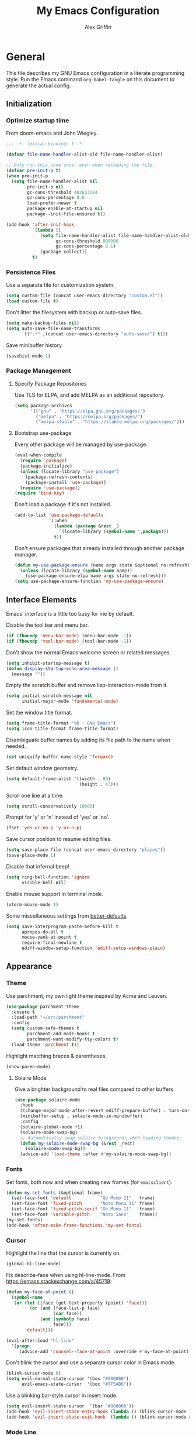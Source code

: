 #+TITLE: My Emacs Configuration
#+AUTHOR: Alex Griffin
#+STARTUP: content
#+PROPERTY: header-args :tangle ~/.emacs.d/emacs.el

* General

This file describes my GNU Emacs configuration in a literate
programming style. Run the Emacs command =org-babel-tangle= on this
document to generate the actual config.

** Initialization

*** Optimize startup time

From doom-emacs and John Wiegley.

#+BEGIN_SRC emacs-lisp
  ;;; -*- lexical-binding: t -*-

  (defvar file-name-handler-alist-old file-name-handler-alist)

  ;; Only run this code once, even when reloading the file.
  (defvar pre-init-p t)
  (when pre-init-p
    (setq file-name-handler-alist nil
          pre-init-p nil
          gc-cons-threshold 402653184
          gc-cons-percentage 0.6
          load-prefer-newer t
          package-enable-at-startup nil
          package--init-file-ensured t))

  (add-hook 'after-init-hook
            `(lambda ()
               (setq file-name-handler-alist file-name-handler-alist-old
                     gc-cons-threshold 800000
                     gc-cons-percentage 0.1)
               (garbage-collect))
            t)
#+END_SRC

*** Persistence Files

Use a separate file for customization system.

#+BEGIN_SRC emacs-lisp
  (setq custom-file (concat user-emacs-directory "custom.el"))
  (load custom-file t)
#+END_SRC

Don't litter the filesystem with backup or auto-save files.

#+BEGIN_SRC emacs-lisp
  (setq make-backup-files nil)
  (setq auto-save-file-name-transforms
        `((".*" ,(concat user-emacs-directory "auto-save/") t)))
#+END_SRC

Save minibuffer history.

#+BEGIN_SRC emacs-lisp
  (savehist-mode 1)
#+END_SRC

*** Package Management

**** Specify Package Repositories

Use TLS for ELPA, and add MELPA as an additional repository.

#+BEGIN_SRC emacs-lisp
  (setq package-archives
        '(("gnu" . "https://elpa.gnu.org/packages/")
          ("melpa" . "https://melpa.org/packages/")
          ("melpa-stable" . "https://stable.melpa.org/packages/")))
#+END_SRC

**** Bootstrap use-package

Every other package will be managed by use-package.

#+BEGIN_SRC emacs-lisp
  (eval-when-compile
    (require 'package)
    (package-initialize)
    (unless (locate-library "use-package")
      (package-refresh-contents)
      (package-install 'use-package))
    (require 'use-package))
  (require 'bind-key)
#+END_SRC

Don't load a package if it's not installed.

#+BEGIN_SRC emacs-lisp
  (add-to-list 'use-package-defaults
               '(:when
                 (lambda (package &rest _)
                   `(locate-library (symbol-name ',package)))
                 t))
#+END_SRC

Don't ensure packages that already installed through another package manager.

#+BEGIN_SRC emacs-lisp
  (defun my-use-package-ensure (name args state &optional no-refresh)
    (unless (locate-library (symbol-name name))
      (use-package-ensure-elpa name args state no-refresh)))
  (setq use-package-ensure-function 'my-use-package-ensure)
#+END_SRC

** Interface Elements

Emacs' interface is a little too busy for me by default.

Disable the tool bar and menu bar.

#+BEGIN_SRC emacs-lisp
  (if (fboundp 'menu-bar-mode) (menu-bar-mode -1))
  (if (fboundp 'tool-bar-mode) (tool-bar-mode -1))
#+END_SRC

Don't show the normal Emacs welcome screen or related messages.

#+BEGIN_SRC emacs-lisp
  (setq inhibit-startup-message t)
  (defun display-startup-echo-area-message ()
    (message ""))
#+END_SRC

Empty the scratch buffer and remove lisp-interaction-mode from it.

#+BEGIN_SRC emacs-lisp
  (setq initial-scratch-message nil
        initial-major-mode 'fundamental-mode)
#+END_SRC

Set the window title format.

#+BEGIN_SRC emacs-lisp
  (setq frame-title-format "%b - GNU Emacs")
  (setq icon-title-format frame-title-format)
#+END_SRC

Disambiguate buffer names by adding its file path to the name when needed.

#+BEGIN_SRC emacs-lisp
  (set uniquify-buffer-name-style 'forward)
#+END_SRC

Set default window geometry.

#+BEGIN_SRC emacs-lisp
  (setq default-frame-alist '((width . 80)
                              (height . 43)))
#+END_SRC

Scroll one line at a time.

#+BEGIN_SRC emacs-lisp
  (setq scroll-conservatively 10000)
#+END_SRC

Prompt for 'y' or 'n' instead of 'yes' or 'no'.

#+BEGIN_SRC emacs-lisp
  (fset 'yes-or-no-p 'y-or-n-p)
#+END_SRC

Save cursor position to resume editing files.

#+BEGIN_SRC emacs-lisp
  (setq save-place-file (concat user-emacs-directory "places"))
  (save-place-mode 1)
#+END_SRC

Disable that infernal beep!

#+BEGIN_SRC emacs-lisp
  (setq ring-bell-function 'ignore
        visible-bell nil)
#+END_SRC

Enable mouse support in terminal mode.

#+BEGIN_SRC emacs-lisp
  (xterm-mouse-mode 1)
#+END_SRC

Some miscellaneous settings from
[[https://github.com/technomancy/better-defaults][better-defaults]].

#+BEGIN_SRC emacs-lisp
  (setq save-interprogram-paste-before-kill t
        apropos-do-all t
        mouse-yank-at-point t
        require-final-newline t
        ediff-window-setup-function 'ediff-setup-windows-plain)
#+END_SRC

** Appearance

*** Theme

Use parchment, my own light theme inspired by Acme and Leuven.

#+BEGIN_SRC emacs-lisp
  (use-package parchment-theme
    :ensure t
    :load-path "~/src/parchment"
    :config
    (setq custom-safe-themes t
          parchment-add-mode-hooks t
          parchment-want-modify-tty-colors t)
    (load-theme 'parchment t))
#+END_SRC

Highlight matching braces & parentheses.

#+BEGIN_SRC emacs-lisp
  (show-paren-mode)
#+END_SRC

**** Solaire Mode

Give a brighter background to real files compared to other buffers.

#+BEGIN_SRC emacs-lisp
  (use-package solaire-mode
    :hook
    ((change-major-mode after-revert ediff-prepare-buffer) . turn-on-solaire-mode)
    (minibuffer-setup . solaire-mode-in-minibuffer)
    :config
    (solaire-global-mode +1)
    (solaire-mode-swap-bg)
    ;; Automatically swap solaire backgrounds when loading themes.
    (defun my-solaire-mode-swap-bg (&rest _rest)
      (solaire-mode-swap-bg))
    (advice-add 'load-theme :after #'my-solaire-mode-swap-bg))
#+END_SRC

*** Fonts

Set fonts, both now and when creating new frames (for ~emacsclient~).

#+BEGIN_SRC emacs-lisp
  (defun my-set-fonts (&optional frame)
    (set-face-font 'default           "Go Mono 11"   frame)
    (set-face-font 'fixed-pitch       "Noto Mono 11" frame)
    (set-face-font 'fixed-pitch-serif "Go Mono 11"   frame)
    (set-face-font 'variable-pitch    "Noto Sans"    frame))
  (my-set-fonts)
  (add-hook 'after-make-frame-functions 'my-set-fonts)
#+END_SRC

*** Cursor

Highlight the line that the cursor is currently on.

#+BEGIN_SRC emacs-lisp
  (global-hl-line-mode)
#+END_SRC

Fix describe-face when using hl-line-mode. From
https://emacs.stackexchange.com/a/45719:

#+BEGIN_SRC emacs-lisp
  (defun my-face-at-point ()
    (symbol-name
     (or (let ((face (get-text-property (point) 'face)))
           (or (and (face-list-p face)
                    (car face))
               (and (symbolp face)
                    face)))
         'default)))

  (eval-after-load "hl-line"
    '(progn
       (advice-add 'counsel--face-at-point :override #'my-face-at-point)))
#+END_SRC

Don't blink the cursor and use a separate cursor color in Emacs mode.

#+BEGIN_SRC emacs-lisp
  (blink-cursor-mode 0)
  (setq evil-normal-state-cursor '(box "#000000")
        evil-emacs-state-cursor  '(box "#7F5AB6"))
#+END_SRC

Use a blinking bar-style cursor in insert mode.

#+BEGIN_SRC emacs-lisp
  (setq evil-insert-state-cursor  '(bar "#000000"))
  (add-hook 'evil-insert-state-entry-hook (lambda () (blink-cursor-mode 1)))
  (add-hook 'evil-insert-state-exit-hook  (lambda () (blink-cursor-mode 0)))
#+END_SRC

*** Mode Line

I abuse some implementation details of =smart-mode-line= to put the
cursor position information on the right like vim.

#+BEGIN_SRC emacs-lisp
  (use-package smart-mode-line
    :ensure t
    :config
    (setq sml/mode-width 'right
          sml/pre-modes-separator "  "
          sml/theme nil)
    (add-to-list 'sml/replacer-regexp-list
                 `(,(concat "^/vcsh:dotfiles:" (getenv "HOME")) ":Dot:~") t)
    ;; Override this function to get better spacing once we rearrange.
    (defun sml/fill-for-buffer-identification () "  ")
    (column-number-mode) ;; Show column number next to the line number.
    (sml/setup)
    ;; Rearrange mode-line to put position and line number on the right.
    (setq-default
     mode-line-format
     '("%e"
       mode-line-mule-info
       mode-line-client
       mode-line-modified
       mode-line-remote
       "  "
       mode-line-frame-identification
       mode-line-buffer-identification
       sml/pos-id-separator
       (vc-mode vc-mode)
       sml/pre-modes-separator
       mode-line-modes
       mode-line-misc-info
       mode-line-front-space
       mode-line-position
       mode-line-end-spaces)))
#+END_SRC

**** Hide Mode Lighters

Most of my =diminish= invocations are within =use-package=
declarations, but some modes are hidden the hard way.

#+BEGIN_SRC emacs-lisp
  (use-package diminish
    :ensure t
    :config
    (eval-after-load "eldoc"
      '(diminish 'eldoc-mode)))
#+END_SRC

* Editing

** Whitespace

#+BEGIN_SRC emacs-lisp
  (use-package whitespace
    :diminish (whitespace-mode global-whitespace-mode)
    :config
    (setq whitespace-line-column 79
          whitespace-style '(face lines-tail trailing))
    (global-whitespace-mode 1))
#+END_SRC

Don't indent with tabs by default.

#+BEGIN_SRC emacs-lisp
  (setq-default indent-tabs-mode nil)
#+END_SRC

Sentences end with a single space.

#+BEGIN_SRC emacs-lisp
  (setq sentence-end-double-space nil)
#+END_SRC

Load style settings from =.editorconfig=

#+BEGIN_SRC emacs-lisp
  (use-package editorconfig
    :ensure t
    :diminish
    :hook (prog-mode . editorconfig-mode)
    :commands editorconfig-mode)
  #+END_SRC

Automatically trim whitespace only from lines edited.

#+BEGIN_SRC emacs-lisp
  (use-package ws-butler
    :ensure t
    :diminish
    :hook (prog-mode . ws-butler-mode)
    :commands ws-butler-mode)
#+END_SRC

** Modal Editing

Evil is an extensible vi layer for Emacs.

#+BEGIN_SRC emacs-lisp
  (use-package evil
    :ensure t
    :diminish undo-tree-mode
    :init
    (setq evil-want-keybinding nil
          evil-want-C-u-scroll t)
    :config
    (defun backward-kill-line (arg)
      (interactive "p")
      (kill-line (- 1 arg)))
    (evil-define-key 'insert 'global
      (kbd "C-u") 'backward-kill-line)

    ;; Add textobj for entire buffer.
    (evil-define-text-object evil-entire-entire-buffer (count &optional beg end type)
      "Select entire buffer"
      (evil-range (point-min) (point-max)))
    (define-key evil-inner-text-objects-map "e" 'evil-entire-entire-buffer)
    (define-key evil-outer-text-objects-map "e" 'evil-entire-entire-buffer)

    (setq evil-mode-line-format nil)
    (evil-mode 1))
#+END_SRC

*** Workman Layout

I need to use Workman bindings in evil-mode because I'm a snowflake.

#+BEGIN_SRC emacs-lisp
  (setq evil-workman (getenv "WORKMAN"))
#+END_SRC

Define the keys to translate.

#+BEGIN_SRC emacs-lisp
  (defvar workman-base-translations
    (list "n" "j"
          "e" "k"
          "y" "h"
          "o" "l"
          "j" "y"
          "k" "n"
          "h" "e"
          "l" "o")
    "The basic evil keys to translate for the Workman keyboard layout.")

  (defvar workman-translations
    (append workman-base-translations
            (mapcar #'upcase workman-base-translations)
            (mapcar (lambda (c) (kbd (concat "C-" c)))
                    workman-base-translations)
            (mapcar (lambda (c) (kbd (concat "M-" c)))
                    workman-base-translations))
    "Evil keys to translate for the Workman keyboard layout.")

  (defvar workman-extended-translations
    (append workman-translations
            (mapcar (lambda (c) (kbd (concat "g" c)))
                    workman-base-translations)
            (mapcar (lambda (c) (kbd (concat "g" (upcase c))))
                    workman-base-translations)
            (mapcar (lambda (c) (kbd (concat "z" c)))
                    workman-base-translations)
            (mapcar (lambda (c) (kbd (concat "z" (upcase c))))
                    workman-base-translations))
    "Extended set of Workman key translations (for evil keymaps).")
#+END_SRC

Fix my movement keys in modes that don't translate quite right.

#+BEGIN_SRC emacs-lisp
  (defmacro evil-add-yneo-bindings (keymap &optional state &rest bindings)
    "Add \"y\", \"n\", \"e\", \"o\" bindings to KEYMAP in STATE.
  Add additional BINDINGS if specified."
    (declare (indent defun))
    `(when evil-workman
       (evil-define-key ,state ,keymap
         "y" (lookup-key evil-motion-state-map "y")
         "n" (lookup-key evil-motion-state-map "n")
         "e" (lookup-key evil-motion-state-map "e")
         "o" (lookup-key evil-motion-state-map "o")
         ":" (lookup-key evil-motion-state-map ":")
         ,@bindings)))
#+END_SRC

Set up the translation in evil-collection's config.

#+NAME: evil-collection-workman
#+BEGIN_SRC emacs-lisp :tangle no
  (defun workman-translate-keys (mode keymaps &optional states &rest _rest)
    (let ((translations (if (or states (eq mode 'evil-mode))
                            workman-extended-translations
                          workman-translations)))
      (when (and evil-workman keymaps)
        (apply #'evil-collection-translate-key
               states
               keymaps
               translations))))

  (workman-translate-keys 'evil-mode
                          '(evil-normal-state-map
                            evil-motion-state-map
                            evil-visual-state-map
                            evil-window-map))

  (add-hook 'evil-collection-setup-hook #'workman-translate-keys)
#+END_SRC

*** Integration

Integrate evil with much of the rest of Emacs.

#+BEGIN_SRC emacs-lisp :noweb yes
  (use-package evil-collection
    :ensure t
    :after evil
    :config
    <<evil-collection-workman>>
    (evil-collection-init))
#+END_SRC

*** Surround

Edit pairs of surroundings together, like parentheses, brackets, quotes, tags.

#+BEGIN_SRC emacs-lisp
  (use-package evil-surround
    :ensure t
    :after evil
    :config
    (global-evil-surround-mode 1))
#+END_SRC

*** Matchit

Extend % to jump between matching tags or code branches.

#+BEGIN_SRC emacs-lisp
  (use-package evil-matchit
    :ensure t
    :after evil
    :config
    (global-evil-matchit-mode 1))
#+END_SRC

*** Commentary

Easily comment stuff out.

#+BEGIN_SRC emacs-lisp
  (use-package evil-commentary
    :ensure t
    :diminish
    :config
    (workman-translate-keys 'evil-commentary-mode
                            'evil-commentary-mode-map
                            'normal)
    (evil-commentary-mode))
#+END_SRC

** Keybinding Popup

Show a popup with completions for partially-entered keybindings.

#+BEGIN_SRC emacs-lisp
  (use-package which-key
    :ensure t
    :diminish
    :config (which-key-mode 1))
#+END_SRC

** Leader Keys

Use general.el to manage keybindings more easily and set up
Spacemacs-like leader keys.

#+BEGIN_SRC emacs-lisp
  (use-package general
    :ensure t
    :config
    (general-override-mode 1)
    (general-auto-unbind-keys)

    (defun find-emacs-config ()
      "Edit my Emacs configuration file in the current window."
      (interactive)
      (find-file-existing "/vcsh:dotfiles:~/.emacs.d/emacs.org"))

    (defun reload-emacs-config ()
      "Reload my Emacs configuration."
      (interactive)
      (require 'org)
      (org-babel-tangle-file "/vcsh:dotfiles:~/.emacs.d/emacs.org")
      (load-file user-init-file))

    (defun text-scale-reset ()
      "Disable text-scale-mode, returning text to normal size."
      (interactive)
      (text-scale-mode 0))


    (general-create-definer tyrant-def
      :states '(normal visual insert motion emacs)
      :keymaps 'override
      :prefix "SPC"
      :non-normal-prefix "C-SPC")

    (general-define-key
      :states '(normal visual)
      "," (general-simulate-key "SPC m"))

    (general-define-key
      :states 'insert
      "C-," (general-simulate-key "C-SPC m"))

    (tyrant-def
     "a"   '(:ignore t :which-key "app")
     "ac"  'calc
     "ad"  'dired
     "ak"  'list-packages
     "aP"  'proced
     "as"  '(:ignore t :which-key "shell")
     "ast" 'ansi-term
     "au"  'undo-tree-visualize

     "b"   '(:ignore t :which-key "buffer")
     "bb"  'ivy-switch-buffer
     "bd"  'evil-delete-buffer
     "bl"  'evil-switch-to-windows-last-buffer
     "bw"  'read-only-mode

     "f"   '(:ignore t :which-key "file")
     "fb"  'bookmark-jump
     "ff"  'find-file
     "fe"  '(:ignore t :which-key "emacs")
     "fed" 'find-emacs-config
     "feR" 'reload-emacs-config

     "h"   '(:ignore t :which-key "help")
     "ha"  'apropos-command
     "hb"  'describe-bindings
     "hc"  'describe-key-briefly
     "hf"  'describe-function
     "hF"  'describe-face
     "hh"  'help
     "hi"  'info
     "hk"  'describe-key
     "hm"  'describe-mode
     "hM"  'man
     "hP"  'describe-package
     "hv"  'describe-variable

     "m"   '(:ignore t :which-key "mode")

     "q"   '(:ignore t :which-key "quit")
     "qq"  'save-buffers-kill-terminal
     "qQ"  'save-buffers-kill-emacs

     "s"   '(:ignore t :which-key "search")

     "t"   '(:ignore t :which-key "toggles")
     "tF"  'auto-fill-mode
     "th"  '(:ignore t :which-key "highlight")
     "thh" 'global-hl-line-mode
     "thl" 'highlight-lines-matching-regexp
     "thr" 'highlight-regexp
     "thu" 'unhighlight-regexp
     "thU" 'hi-lock-mode
     "tl"  'toggle-truncate-lines
     "tn"  'display-line-numbers-mode
     "tw"  'whitespace-mode

     "T"   '(:ignore t :which-key "UI toggles/themes")
     "Tf"  'fringe-foo
     "TF"  'toggle-frame-fullscreen
     "TM"  'toggle-frame-maximized
     "Tm"  'menu-bar-mode
     "Ts"  'load-theme
     "Tt"  'tool-bar-mode

     "w"   '(evil-window-map :which-key "window")

     "z"   '(:ignore t :which-key "zoom")
     "zz"  'text-scale-adjust
     "zi"  'text-scale-increase
     "zo"  'text-scale-decrease
     "z0"  'text-scale-reset))
#+END_SRC

Restart Emacs.

#+BEGIN_SRC emacs-lisp
  (use-package restart-emacs
    :ensure t
    :commands restart-emacs
    :general (tyrant-def "qR" 'reload-and-restart-emacs)
    :config
    (defun reload-and-restart-emacs ()
      "Reload Emacs configuration and restart Emacs."
      (interactive)
      (require 'org)
      (org-babel-tangle-file "/vcsh:dotfiles:~/.emacs.d/emacs.org")
      ;; (setq restart-emacs-restore-frames t)
      (restart-emacs)))
#+END_SRC

** Multiple Cursors

Edit text with multiple cursors.

#+BEGIN_SRC emacs-lisp
  (use-package evil-mc
    :diminish
    :general
    (general-define-key
     :states '(normal visual)
     "gsm" 'evil-mc-make-all-cursors
     "gsu" 'evil-mc-undo-last-added-cursor
     "gsq" 'evil-mc-undo-all-cursors
     "gss" 'evil-mc-pause-cursors
     "gsr" 'evil-mc-resume-cursors
     "gsf" 'evil-mc-make-and-goto-first-cursor
     "gsl" 'evil-mc-make-and-goto-last-cursor
     "gsh" 'evil-mc-make-cursor-here
     "M-p" 'evil-mc-make-and-goto-prev-cursor
     "gsP" 'evil-mc-skip-and-goto-prev-cursor
     "C-t" 'evil-mc-skip-and-goto-next-match
     "C-p" 'evil-mc-make-and-goto-prev-match
     "gsp" 'evil-mc-skip-and-goto-prev-match
     "C-x" 'evil-mc-skip-and-goto-next-match
     ;; workman vim bindings
     "gsn" 'evil-mc-make-cursor-move-next-line
     "gse" 'evil-mc-make-cursor-move-prev-line
     "M-k" 'evil-mc-make-and-goto-next-cursor
     "gsK" 'evil-mc-skip-and-goto-next-cursor
     "C-k" 'evil-mc-make-and-goto-next-match
     "gsk" 'evil-mc-skip-and-goto-next-match
     "C-n" 'evil-mc-make-cursor-move-next-line
     "C-e" 'evil-mc-make-cursor-move-prev-line)
    (general-define-key
     :states 'visual
     "gsi" 'evil-mc-make-cursor-in-visual-selection-beg
     "gsa" 'evil-mc-make-cursor-in-visual-selection-end)
    (general-define-key
     :states 'normal
     "<escape>" 'evil-mc-undo-all-cursors)
    (general-define-key
     "C-<down-mouse-1>" nil
     "C-<mouse-1>" 'evil-mc-toggle-cursor-on-click)
    :config
    (global-evil-mc-mode 1))
#+END_SRC

** Completion

*** Auto-Completion

#+BEGIN_SRC emacs-lisp
  (use-package company
    :ensure t
    :diminish
    :hook (after-init . global-company-mode)
    :config
    ;; tab key indents and completes
    (setq tab-always-indent 'complete)
    (defun company-backward-kill-line (arg)
      (interactive "p")
      (company-abort)
      (kill-line (- 1 arg)))
    (defun company-delete-backward-word ()
      (interactive)
      (company-abort)
      (evil-delete-backward-word))
    ;; For some reason binding C-u doesn't work in the :general keyword.
    (general-define-key
     :keymaps 'company-active-map
     "C-u" 'company-backward-kill-line
     "C-w" 'company-delete-backward-word))
#+END_SRC

*** Incremental Completion

Use ivy for generic input completion.

#+BEGIN_SRC emacs-lisp
  (use-package ivy
    :ensure t
    :diminish
    :hook (after-init . ivy-mode)
    :general
    (general-define-key
     :keymaps 'ivy-minibuffer-map
     "C-u"     'backward-kill-line
     "C-w"     'evil-delete-backward-word
     "C-b"     'ivy-scroll-down-command
     "C-f"     'ivy-scroll-up-command
     "<prior>" 'ivy-previous-history-element
     "<next>"  'ivy-next-history-element
     "<S-return>" 'ivy-immediate-done)
    :config
    (setq ivy-use-virtual-buffers t
          ivy-count-format "(%d/%d) "
          ivy-magic-tilde nil
          ivy-initial-inputs-alist nil
          ivy-re-builders-alist '((t . ivy--regex-ignore-order))))

  (use-package counsel
    :diminish
    :after ivy
    :general
    (tyrant-def
      "so" 'swiper
      "sr" 'counsel-rg
      "ss" 'counsel-ag)
    :config (counsel-mode))
#+END_SRC

*** Snippets

#+BEGIN_SRC emacs-lisp
  (use-package yasnippet
    :ensure t
    :diminish yas-minor-mode
    :hook ((prog-mode org-mode) . yas-minor-mode)
    :general
    (tyrant-def
      "i"   '(:ignore t :which-key "insert")
      "is"  'yas-insert-snippet
      "iS"  '(:ignore t :which-key "snippet")
      "iSv" 'yas-visit-snippet-file
      "iSn" 'yas-new-snippet)
    :config
    (add-to-list 'yas-snippet-dirs
                 "~/.guix-profile/share/emacs/yasnippet-snippets" t)
    (yas/initialize))

  (use-package yasnippet-snippets
    :after yasnippet)
#+END_SRC

** Smartparens

Insert and delete parentheses and other pairs more intelligently.

#+BEGIN_SRC emacs-lisp
  (use-package smartparens
    :ensure t
    :diminish
    :config
    (require 'smartparens-config)
    (dolist (mode '(awk c c++ css go java js mhtml nix perl rust sh))
      (sp-local-pair (intern (concat (symbol-name mode) "-mode")) "{" nil
                     :post-handlers '(:add ("||\n[i]" "RET"))))
    (smartparens-global-mode))
#+END_SRC

** Spell Check

Activate spell checker automatically in text mode, or manually with
keybindings.

#+BEGIN_SRC emacs-lisp
  (use-package flyspell
    :diminish
    :hook ((org-mode markdown-mode) . flyspell-mode)
    :general
    (tyrant-def
      "ts"  'flyspell-mode
      "tS"  'flyspell-prog-mode))
#+END_SRC

** Proportional Fonts

Use a mix of proportional fonts and fixed-width fonts where
appropriate. This applies to any mode based on text-mode, including
org and markdown.

#+BEGIN_SRC emacs-lisp
  (use-package mixed-pitch
    :diminish
    :general
    (tyrant-def "tm" 'mixed-pitch-mode)
    :commands mixed-pitch-mode
    :hook (org-mode . mixed-pitch-mode))
#+END_SRC

** Colors

Rainbow mode sets the background of color names to display their color.

#+BEGIN_SRC emacs-lisp
  (use-package rainbow-mode
    :diminish
    :general
    (tyrant-def
      "tC"  '(:ignore t :which-key "colors")
      "tCc" 'rainbow-mode))
#+END_SRC

* Window Management

Focus follows mouse.

#+BEGIN_SRC emacs-lisp
  (setq mouse-autoselect-window t)
#+END_SRC

Add a few window-related evil bindings.

#+BEGIN_SRC emacs-lisp
  (general-define-key
   :keymaps 'evil-window-map
   "d" 'evil-window-delete
   "F" 'make-frame)
#+END_SRC

** Winner Mode

Undo and redo window operations

#+BEGIN_SRC emacs-lisp
  (use-package winner
    :general
    (general-define-key
     :keymaps 'evil-window-map
     "u"   'winner-undo
     "C-r" 'winner-redo)
    :config
    (winner-mode 1))
#+END_SRC

** Workspaces

Multiple workspaces/tabs.

#+BEGIN_SRC emacs-lisp
  (use-package eyebrowse
    :general
    (general-define-key
      "M-1" 'eyebrowse-switch-to-window-config-1
      "M-2" 'eyebrowse-switch-to-window-config-2
      "M-3" 'eyebrowse-switch-to-window-config-3
      "M-4" 'eyebrowse-switch-to-window-config-4
      "M-5" 'eyebrowse-switch-to-window-config-5
      "M-6" 'eyebrowse-switch-to-window-config-6
      "M-7" 'eyebrowse-switch-to-window-config-7
      "M-8" 'eyebrowse-switch-to-window-config-8
      "M-9" 'eyebrowse-switch-to-window-config-9
      "M-0" 'eyebrowse-switch-to-window-config-0)
    (general-define-key
      :keymaps 'evil-motion-state-map
      "gt" 'eyebrowse-next-window-config
      "gT" 'eyebrowse-prev-window-config)
    (general-define-key
      :keymaps 'evil-window-map
      "x" 'eyebrowse-close-window-config
      "'" 'eyebrowse-last-window-config
      "1" 'eyebrowse-switch-to-window-config-1
      "2" 'eyebrowse-switch-to-window-config-2
      "3" 'eyebrowse-switch-to-window-config-3
      "4" 'eyebrowse-switch-to-window-config-4
      "5" 'eyebrowse-switch-to-window-config-5
      "6" 'eyebrowse-switch-to-window-config-6
      "7" 'eyebrowse-switch-to-window-config-7
      "8" 'eyebrowse-switch-to-window-config-8
      "9" 'eyebrowse-switch-to-window-config-9
      "0" 'eyebrowse-switch-to-window-config-0)
    :config
    (setq eyebrowse-mode-line-separator " "
          eyebrowse-mode-line-right-delimiter "] "
          eyebrowse-new-workspace t
          eyebrowse-wrap-around t)
    (eyebrowse-mode t))
#+END_SRC

* Org Mode

#+BEGIN_SRC emacs-lisp
  (use-package org
    :hook (org-mode . org-indent-mode)
    :general
    (tyrant-def
      "o"   '(:ignore t :which-key "org")
      "oa"  'org-agenda-default
      "oc"  'org-capture
      "ol"  'org-store-link
      "oo"  'org-agenda
      "oO"  'org-clock-out
      "oq"  'org-clock-cancel
      "fp"  'find-plan-file)
    (tyrant-def org-mode-map
      "m,"  'org-ctrl-c-ctrl-c
      "m'"  'org-edit-special
      "m:"  'org-set-tags-command
      "m."  'org-time-stamp
      "ma"  'org-attach
      "mA"  'org-archive-subtree
      "mB"  '(:keymap org-babel-map :which-key "babel")
      "mC"  'org-clone-subtree-with-time-shift
      "md"  'org-deadline
      "me"  'org-export-dispatch
      "mI"  'org-clock-in
      "ml"  'org-insert-link
      "mn"  'org-toggle-narrow-to-subtree
      "mO"  'org-clock-out
      "mp"  'org-set-property
      "mq"  'org-clock-cancel
      "mR"  'org-refile
      "ms"  'org-schedule
      "mt"  'org-todo
      "mT"  '(:ignore t :which-key "toggles")
      "mTi" 'org-toggle-inline-images
      "mTl" 'org-toggle-link-display
      "mTo" 'org-toggle-ordered-property)
    (tyrant-def
      :definer 'minor-mode
      :keymaps 'org-src-mode
      "m," 'org-edit-src-exit
      "mc" 'org-edit-src-exit
      "mk" 'org-edit-src-abort
      "ma" 'org-edit-src-abort)
    :config
    (defun org-agenda-default ()
      (interactive)
      (org-agenda nil "n"))
    (defun my/get-org-files ()
      (directory-files org-directory t "\.org$"))
    (defun find-plan-file ()
      (interactive)
      (find-file-existing "~/org/plan.org"))
    (add-to-list 'org-modules 'org-attach)
    (add-to-list 'org-modules 'org-depend)
    (add-to-list 'org-modules 'org-habit)
    (setq holiday-bahai-holidays nil
          holiday-hebrew-holidays nil
          holiday-islamic-holidays nil
          holiday-oriental-holidays nil
          holiday-other-holidays '((holiday-fixed 5 5 "Cinco de Mayo")))
    (setq org-agenda-files '("~/org/plan.org" "~/org/training.org")
          org-agenda-span 'day
          org-agenda-todo-ignore-scheduled t
          org-capture-templates
          '(("t" "Task" entry (file+headline "~/org/plan.org" "Tasks")
             "* TODO %?\n %i\n  %a\n")
            ("a" "Appointment" entry (file+headline "~/org/plan.org" "Calendar")
             "* %?\n %i\n  %a\n")
            ("f" "FOCUS Task" entry (file+headline "~/org/plan.org" "FOCUS")
             "* TODO %?\n %i\n  %a\n"))
          org-default-notes-file "~/org/inbox.org"
          org-image-actual-width nil
          org-link-abbrev-alist '(("attach" . org-attach-expand-link))
          org-outline-path-complete-in-steps nil
          org-refile-allow-creating-parent-nodes 'confirm
          org-refile-targets '((my/get-org-files :maxlevel . 3))
          org-refile-use-outline-path 'file
          org-return-follows-link t
          org-startup-folded 'showall
          org-startup-with-inline-images t
          org-todo-keywords '((sequence "TODO(t)" "WAITING(w)" "DONE(d!)"))))

  (use-package org-indent
    :diminish
    :commands org-indent-mode)

  (use-package org-bullets
    :commands org-bullets-mode
    :hook (org-mode . org-bullets-mode))

  (use-package evil-org
    :ensure t
    :diminish
    :after (evil evil-collection org)
    :hook (org-mode . evil-org-mode)
    :config
    (evil-org-set-key-theme)
    (evil-define-key 'normal outline-mode-map
      (kbd "TAB") 'org-cycle
      "["  nil
      "]"  nil
      "]]" 'outline-next-visible-heading
      "[[" 'outline-previous-visible-heading
      "^"  'evil-first-non-blank)
    (evil-define-key '(normal visual) evil-org-mode-map
      (kbd "RET")       'evil-org-return
      (kbd "<backtab>") 'org-shifttab)
    (workman-translate-keys 'org-mode
                            'evil-org-mode-map
                            '(normal motion visual))
    (require 'evil-org-agenda)
    (evil-org-agenda-set-keys)
    (workman-translate-keys 'org-mode 'org-agenda-mode-map))
#+END_SRC

** Reminders

Set up desktop notifications for org agenda items.

#+BEGIN_SRC emacs-lisp
  (use-package appt
    :defer 5
    :config
    (defun alert-appt-display (minutes-until _time msg)
      (require 'notifications)
      (notifications-notify
       :app-icon (concat user-emacs-directory "Org-mode-unicorn.svg")
       :title (concat minutes-until " Minute Reminder")
       :body msg))

    (setq appt-time-msg-list nil)  ;; clear existing appt list
    (setq appt-display-format 'window
          appt-display-interval 30
          appt-display-mode-line nil
          appt-disp-window-function #'alert-appt-display
          appt-message-warning-time 60)
    (appt-activate 1)
    (org-agenda-to-appt)
    (run-at-time "24:01" 3600 'org-agenda-to-appt)
    (add-hook 'org-agenda-finalize-hook 'org-agenda-to-appt))
#+END_SRC

https://joonro.github.io/blog/posts/toast-notifications-org-mode-windows.html

* Tools

** Inferior Interpreters

Comint mode runs interpreters in a buffer, adding common functionality
for line editing, history, keybindings, etc.

#+BEGIN_SRC emacs-lisp
  (use-package comint
    :general
    (tyrant-def comint-mode-map
      "m," 'comint-get-next-from-history
      "m." 'comint-insert-previous-argument
      "ml" 'comint-dynamic-list-input-ring)
    (general-define-key
     :keymaps 'comint-mode-map
     :states 'insert
     "SPC"       'comint-magic-space
     "C-a"       'move-beginning-of-line
     "C-e"       'move-end-of-line
     "C-k"       'kill-line
     "<prior>"   'comint-previous-matching-input-from-input
     "<next>"    'comint-next-matching-input-from-input
     "S-<prior>" 'scroll-down-command
     "S-<next>"  'scroll-up-command)
    :config
    (setq comint-completion-addsuffix '("/" . " ")))
#+END_SRC

*** Shell

Set up inferior shell, for running a shell in an Emacs buffer.

#+BEGIN_SRC emacs-lisp :noweb yes
  (use-package shell
    :general
    (tyrant-def
      "asi" 'shell)
    (general-define-key
     :keymaps 'shell-mode-map
     :states 'insert
     "TAB" 'company-complete
     "C-w" 'backward-delete-word)
    :config

    ;; Use Emacs as editor.
    (when (not (daemonp))
      (add-hook 'shell-mode-hook 'with-editor-export-editor))

    ;; Recognize the password prompt from my doas alias.
    (setq comint-password-prompt-regexp
          (concat comint-password-prompt-regexp
                  "\\|^doas (.*@.*) password: \\'"))

    ;;; Make C-w behave like bash:

    ;; https://www.emacswiki.org/emacs/BackwardDeleteWord
    (defun delete-word (arg)
      "Delete characters forward until encountering the end of a word.
  With argument, do this that many times."
      (interactive "p")
      (if (use-region-p)
          (delete-region (region-beginning) (region-end))
        (delete-region (point) (progn (forward-word arg) (point)))))

    (defun backward-delete-word (arg)
      "Delete characters backward until encountering the end of a word.
  With argument, do this that many times."
      (interactive "p")
      (delete-word (- arg)))

    ;; Redefine a few word characters.
    (add-hook 'shell-mode-hook
              (lambda ()
                (dolist (c '(?_ ?- ?.))
                  (modify-syntax-entry c "w"))
                (modify-syntax-entry ?/ "-")))

    ;;; Kill buffer when the shell exits.
    ;; https://emacs.stackexchange.com/a/48307

    (defun add-process-sentinel (sentinel &optional process)
      "Add SENTINEL to PROCESS.
  PROCESS defaults to the process of the current buffer.
  Use this function with care.
  If there is already a process sentinel SENTINEL is used as after-advice.
  That can fail if the process sentinel is reset by some other function."
      (unless process
        (setq process (get-buffer-process (current-buffer))))
      (let ((old (process-sentinel process)))
        (cond
         ((symbolp old)
          (advice-add old :after sentinel))
         ((null old)
          (set-process-sentinel process sentinel))
         (t (warn "Cannot set sentinel %S for process %S." sentinel process)))))

    (defun kill-shell-buffer-on-exit ()
      "Custom `shell-mode' behaviours."
      ;; Kill the buffer when the shell process exits.
      (add-process-sentinel
       (lambda (process signal)
         (and (memq (process-status process) '(exit signal))
              (buffer-live-p (process-buffer process))
              (evil-delete-buffer (process-buffer process))))))

    (add-hook 'shell-mode-hook 'kill-shell-buffer-on-exit)

    <<apt-progress-bars>>)
#+END_SRC

**** Bash Completion

Bash completion is disabled for now. It requires configuration on the
shell side too, and I'm not 100% sure I like it anyway.

#+BEGIN_SRC emacs-lisp
  (use-package bash-completion
    :ensure t
    :commands (bash-completion-dynamic-complete
               bash-completion-dynamic-complete-nocomint)
    :init (add-hook 'shell-dynamic-complete-functions
                    'bash-completion-dynamic-complete))
#+END_SRC

**** Apt Progress Bars

Show =apt= progress bars in the minibuffer.

#+NAME: apt-progress-bars
#+BEGIN_SRC emacs-lisp :tangle no
  (advice-add 'ansi-color-apply-on-region :before 'ora-ansi-color-apply-on-region)

  (defun ora-ansi-color-apply-on-region (begin end)
    "Fix progress bars for e.g. apt(8).
  Display progress in the mode line instead."
    (let ((end-marker (copy-marker end))
          mb)
      (save-excursion
        (goto-char (copy-marker begin))
        (while (re-search-forward "\0337" end-marker t)
          (setq mb (match-beginning 0))
          (when (re-search-forward "\0338" end-marker t)
            (let ((progress (buffer-substring-no-properties
                             (+ mb 2) (- (point) 2))))
              (delete-region mb (point))
              (ora-apt-progress-message progress)))))))

  (defun ora-apt-progress-message (progress)
    (message
     (replace-regexp-in-string
      "%" "%%"
      (ansi-color-apply progress))))
#+END_SRC

https://oremacs.com/2019/03/24/shell-apt/

** Emacs Shell

A shell written entirely in elisp.

#+BEGIN_SRC emacs-lisp
  (use-package eshell
    :commands eshell
    :general
    (tyrant-def
      "ase" 'eshell)
    :config
    ;; Open in new window
    (add-to-list 'display-buffer-alist
                 '("\\`\\*e?shell" display-buffer-pop-up-window))
    (setq eshell-banner-message ""
          eshell-destroy-buffer-when-process-dies t)
    (setq eshell-prompt-function
          (lambda ()
            (concat
             (when (not (= 0 eshell-last-command-status))
               (concat (number-to-string eshell-last-command-status) "|"))
             (abbreviate-file-name (eshell/pwd))
             (if (= (user-uid) 0) "# " "$ ")))))
#+END_SRC

** Ledger

#+BEGIN_SRC emacs-lisp
  (use-package ledger-mode
    :ensure t
    :mode "\\.ledger\\'"
    :general
    (tyrant-def ledger-mode-map
      "mb"  'ledger-post-edit-amount
      "mc"  'ledger-toggle-current
      "md"  'ledger-delete-current-transaction
      "mf"  'ledger-occur
      "mi"  'ledger-add-transaction
      "ml"  'ledger-display-ledger-stats
      "mp"  'ledger-display-balance-at-point
      "mr"  'ledger-reconcile
      "mR"  'ledger-report
      "ms"  'ledger-sort-region
      "mt"  'ledger-insert-effective-date)
    (tyrant-def ledger-reconcile-mode-map
      "m," 'ledger-reconcile-toggle
      "ma" 'ledger-reconcile-quit
      "mk" 'ledger-reconcile-quit
      "mt" 'ledger-reconcile-change-target
      "m RET" 'ledger-reconcile-finish)
    (general-define-key
     :states  '(normal visual)
     :keymaps 'ledger-mode-map
     "gj"  'ledger-navigate-next-xact-or-directive
     "gk"  'ledger-navigate-prev-xact-or-directive
     "M-j" 'ledger-navigate-next-xact-or-directive
     "M-k" 'ledger-navigate-prev-xact-or-directive
     "[["  'ledger-navigate-prev-xact-or-directive
     "]]"  'ledger-navigate-next-xact-or-directive
     "("   'ledger-navigate-beginning-of-xact
     ")"   'ledger-navigate-end-of-xact
     "="   (general-key-dispatch 'evil-indent
             "=" 'ledger-post-align-dwim))
    (general-define-key
     :states  'visual
     :keymaps 'ledger-mode-map
     "="   'evil-indent)
    (general-define-key
     :states  'normal
     :keymaps 'ledger-reconcile-mode-map
     "a"   'ledger-reconcile-add
     "c"   'ledger-reconcile-toggle
     "d"   'ledger-reconcile-delete
     "t"   'ledger-reconcile-change-target
     "gr"  'ledger-reconcile-refresh
     "q"   'ledger-reconcile-quit
     "ZQ"  'ledger-reconcile-quit
     "ZZ"  'ledger-reconcile-finish)
    (general-define-key
     :states  'normal
     :keymaps 'ledger-report-mode-map
     "q"   'ledger-report-quit)
    (workman-translate-keys 'ledger-mode
                            'ledger-mode-map
                            'normal)
    :config
    (setq ledger-init-file-name ".ledgerrc"
          ledger-post-amount-alignment-column 52
          ledger-reconcile-buffer-line-format "%(date)s  %-30(payee)s %-25(account)s %10(amount)s\n"
          ledger-reconcile-buffer-account-max-chars 25
          ledger-reconcile-buffer-payee-max-chars 30)
    (dolist (report '("summary" "balancesheet" "incomestatement" "budget"
                      "reconciled" "reimbursements" "monthly"))
      (add-to-list 'ledger-reports
                   (list report
                         (concat "./run-report.sh "
                                 report
                                 " --force-color -f %(ledger-file)"))))

    ;; Only reconcile with real transactions
    (defun ledger-use-real-transactions (&rest ignore)
      (write-region "--real\n" nil ledger-init-file-name))
    (defun ledger-use-all-transactions (&rest ignore)
      (when (file-exists-p ledger-init-file-name)
        (delete-file ledger-init-file-name)))
    (advice-add 'ledger-reconcile :before #'ledger-use-real-transactions)
    (advice-add 'ledger-reconcile-quit :after #'ledger-use-all-transactions)
    (advice-add 'ledger-reconcile-finish :after #'ledger-use-all-transactions))
#+END_SRC

** File Management

#+BEGIN_SRC emacs-lisp
  (setq dired-dwim-target t)
  (setq dired-guess-shell-alist-user
        '(("\\.info\\.json$" "ytdl")
          ("\\.pdf$" "zathura")
          ("\\.(avi|mkv|mp4|webm)$" "mpv -fs")
          ("\\.(flac|m4a|mp3|ogg|opus)$" "mpv")
          ("\\.jpg$" "feh --cycle-once -dFZD-10 *")))
  (setq image-dired-external-viewermage nil)
  (add-to-list 'directory-abbrev-alist
    '("^/egnyte" . "/davs:focusengineering.egnyte.com:/webdav/Shared"))
#+END_SRC

** Documentation

*** Emacs

Configure the built-in Info documentation reader.

#+BEGIN_SRC emacs-lisp
  (use-package info
    :config
    (evil-add-yneo-bindings Info-mode-map 'normal
      "k" 'evil-search-next
      "?" 'evil-search-backward))
#+END_SRC

Enhance the built-in Emacs help with much more contextual information

#+BEGIN_SRC emacs-lisp
  (use-package helpful
    :ensure t
    :general
    (tyrant-def
      "hf" 'helpful-callable
      "hv" 'helpful-variable
      "hk" 'helpful-key))
#+END_SRC

*** Dash

Use Dash API documentation sets for offline docs.

#+BEGIN_SRC emacs-lisp
  (use-package counsel-dash
    :ensure t
    :commands (counsel-dash counsel-dash-install-docset)
    :general
    (tyrant-def
      "hd" 'counsel-dash)
    :init
    (require 'helm-dash)
    :config
    (setq counsel-dash-common-docsets
          (mapcar #'file-name-base
                  (directory-files counsel-dash-docsets-path
                                   nil
                                   "\\.docset$"))))
#+END_SRC

** REST Client

restclient.el is an interactive tool for exploring HTTP REST endpoints.

#+BEGIN_SRC emacs-lisp
  (use-package restclient
    :defer t
    :general
    (tyrant-def restclient-mode-map
      "m," 'restclient-http-send-current
      "mC" 'restclient-copy-curl-command
      "mN" 'restclient-narrow-to-current
      "mw" 'widen)
    (general-define-key
     :keymaps 'restclient-mode-map
     :states '(normal visual)
     "[[" 'restclient-jump-prev
     "]]" 'restclient-jump-next))
#+END_SRC

Provide completion of HTTP methods and headers.

#+BEGIN_SRC emacs-lisp
  (use-package company-restclient
    :after restclient
    :config
    (add-to-list 'company-backends 'company-restclient))
#+END_SRC

** Feed Aggregator

#+BEGIN_SRC emacs-lisp
  (use-package elfeed-org
    :ensure t
    :commands elfeed-org)

  (use-package elfeed
    :ensure t
    :general (tyrant-def "af" 'elfeed)
    :config
    (elfeed-org)
    (setq elfeed-db-directory "~/.local/share/elfeed"
          elfeed-enclosure-default-dir "~/tmp/"
          elfeed-search-filter "@1-month-ago +unread "
          rmh-elfeed-org-files (list (concat org-directory "/links.org")))
    (add-hook 'elfeed-new-entry-hook
              (elfeed-make-tagger :feed-title "LWN\\.net"
                                  :entry-title '("Kernel prepatch"
                                                 "Security-updates"
                                                 "Weekly Edition")
                                  :remove 'unread))
    (add-hook 'elfeed-new-entry-hook
              (elfeed-make-tagger :feed-title "Slate Star Codex"
                                  :entry-title '("Link" "OT" "Thread"
                                                 "Highlights")
                                  :remove 'unread))
    (add-hook 'elfeed-new-entry-hook
              (elfeed-make-tagger :feed-title "Barbell Logic Channel"
                                  :entry-title "^#[0-9]"
                                  :remove 'unread)))
#+END_SRC

** Epub Reader

#+BEGIN_SRC emacs-lisp
  (use-package nov
    :mode ("\\.epub\\'" . nov-mode))
#+END_SRC

** Password Manager

#+BEGIN_SRC emacs-lisp
  (use-package pass
    :ensure t
    :general (tyrant-def "ap" 'pass))
#+END_SRC

** Email Client

=mu4e= is an email client for Emacs based on the =mu= (maildir-utils)
search engine.

#+BEGIN_SRC emacs-lisp
  (use-package mu4e
    :commands (mu4e mu4e~headers-jump-to-maildir)
    :general
    (defun mu4e-inbox ()
      (interactive)
      (mu4e~headers-jump-to-maildir "/Inbox"))
    (tyrant-def "am" 'mu4e-inbox)
    :config
    (setq mu4e-maildir       "~/mail"
          mu4e-sent-folder   "/Sent Items"
          mu4e-drafts-folder "/Drafts"
          mu4e-trash-folder  "/Trash"
          mu4e-get-mail-command "mbsync -c ~/.config/isync/mbsyncrc -a"))
#+END_SRC

Support links to mu4e messages from Org.

#+BEGIN_SRC emacs-lisp
  (use-package org-mu4e
    :after mu4e
    :config
    (setq org-mu4e-link-query-in-headers-mode t))
#+END_SRC

Show email threads in a unified conversation view.

#+BEGIN_SRC emacs-lisp
  (use-package mu4e-conversation
    :after mu4e
    :init
    (defalias 'copy-seq 'cl-copy-seq)
    :config
    (global-mu4e-conversation-mode))
#+END_SRC

** Slack

#+BEGIN_SRC emacs-lisp
  (use-package slack
    :general
    (tyrant-def
      "aSs" 'slack-start
      "aSc" 'slack-channel-select
      "aSg" 'slack-group-select)
    :config
    (setq slack-buffer-emojify t
          slack-prefer-current-team t)
    (require 'password-store)
    (slack-register-team
     :name "intellectuallp"
     :default t
     :token (password-store-get "personal/slack.com/intellectuallp_token"))
    (slack-start))
#+END_SRC

** Media Player

EMMS is the Emacs Multimedia System. It plays multimedia files from
Emacs using a variety of external players.

#+BEGIN_SRC emacs-lisp
  (use-package emms
    :general
    (tyrant-def
      "aM"  '(:ignore t :which-key "music")
      "aMm" 'emms
      "aMM" 'emms
      "aMP" 'emms-pause
      "aM>" 'emms-next
      "aM<" 'emms-previous
      "aMs" 'emms-stop
      "aMa" 'emms-browse-by-artist
      "aMA" 'emms-browse-by-album
      "aMb" 'emms-browse-by-genre
      "aMg" 'emms-browse-by-genre
      "aMy" 'emms-browse-by-year
      "aMc" 'emms-browse-by-composer
      "aMp" 'emms-browse-by-performer)
    (tyrant-def emms-playlist-mode-map
      "ma" 'emms-browse-by-artist
      "mA" 'emms-browse-by-album
      "mb" 'emms-browse-by-genre
      "md" 'emms-add-directory-tree
      "mf" 'emms-add-file
      "mg" 'emms-browse-by-genre
      "my" 'emms-browse-by-year
      "mc" 'emms-browse-by-composer
      "mp" 'emms-browse-by-performer)
    :config
    (require 'emms)
    (require 'emms-info-libtag)
    (emms-all)
    (emms-history-load)
    (setq emms-info-functions '(emms-info-libtag)
          emms-mode-line-format "[%s]"
          emms-mode-line-mode-line-function 'emms-mode-line-playlist-current
          emms-player-list '(emms-player-mpv)
          emms-playing-time-style 'downtime
          emms-source-file-default-directory "~/music/"))
#+END_SRC

Display the EMMS mode-line as a ticker to save space.

#+BEGIN_SRC emacs-lisp
  (use-package emms-mode-line-cycle
    :config
    (emms-mode-line-cycle 1)
    (setq emms-mode-line-cycle-max-width 24))
#+END_SRC

* Projects

The =projectile= package provides useful project-centric commands.

#+BEGIN_SRC emacs-lisp
  (use-package projectile
    :ensure t
    :diminish
    :defer t
    :config
    (setq counsel-projectile-switch-project-action 'dired))
#+END_SRC

The =counsel-projectile= package enhances =projectile= with =ivy= completion.

#+BEGIN_SRC emacs-lisp
  (use-package counsel-projectile
    :ensure t
    :defer t
    :general
    (tyrant-def
      "p"  '(:keymap projectile-command-map
             :package counsel-projectile
             :which-key "projects"))
    :config
    (counsel-projectile-mode))
#+END_SRC

* Version Control

Magit is the best porcelain for git.

#+BEGIN_SRC emacs-lisp
  (use-package magit
    :ensure t
    :diminish auto-revert-mode
    :general
    (tyrant-def
      "g"  '(:ignore t :which-key "git")
      "gc" 'magit-clone
      "gf" 'magit-file-dispatch
      "gm" 'magit-dispatch
      "gs" 'magit-status))

  (use-package evil-magit
    :ensure t
    :after (evil evil-collection magit)
    :config
    (when evil-workman
      (evil-define-key '(normal visual) magit-mode-map
        "\C-n" 'magit-section-forward
        "gn"   'magit-section-forward-sibling
        "\C-e" 'magit-section-backward
        "ge"   'magit-section-backward-sibling
        "n"    'evil-next-visual-line
        "e"    'evil-previous-visual-line
        "j"    nil
        "jj"   'evil-yank-line
        "jr"   'magit-show-refs
        "js"   'magit-copy-section-value
        "jb"   'magit-copy-buffer-revision
        "y"    nil
        "/"    'evil-search-forward
        "k"    'evil-search-next
        "K"    'evil-search-previous)
      (evil-define-key 'visual magit-mode-map
        "j"    'evil-yank
        "y"    nil)
      (evil-define-key '(normal visual) magit-diff-mode-map
        "gn"   'magit-section-forward)
      (evil-define-key '(normal visual) 'magit-blob-mode-map
        "gn"   'magit-blob-next
        "ge"   'magit-blob-previous)
      (evil-define-key '(normal visual) 'git-commit-mode-map
        "gn"   'git-commit-next-message
        "ge"   'git-commit-prev-message)
      (evil-define-key 'normal 'magit-blame-read-only-mode-map
        "n"    'evil-next-visual-line
        "\C-n" 'magit-blame-next-chunk
        "gn"   'magit-blame-next-chunk
        "gN"   'magit-blame-next-chunk-same-commit
        "e"    'evil-previous-visual-line
        "\C-e" 'magit-blame-previous-chunk
        "ge"   'magit-blame-previous-chunk
        "gE"   'magit-blame-previous-chunk-same-commit)
      (evil-define-key 'normal git-rebase-mode-map
        "n"    'evil-next-visual-line
        "e"    'evil-previous-visual-line
        "\M-n" 'git-rebase-move-line-down
        "\M-e" 'git-rebase-move-line-up
        "h"    'git-rebase-edit)))
#+END_SRC

Add TRAMP method to integrate Magit with vcsh.
https://github.com/magit/magit/issues/2939

#+BEGIN_SRC emacs-lisp
  (use-package tramp
    :defer t
    :general
    (tyrant-def
      "fd" 'find-dotfile)
    :config
    (add-to-list 'tramp-methods
                 '("vcsh"
                   (tramp-login-program "vcsh")
                   (tramp-login-args (("enter") ("%h")))
                   (tramp-remote-shell "/bin/sh")
                   (tramp-remote-shell-args ("-c"))))

    (defun find-dotfile ()
      (interactive)
      (let ((default-directory (concat "/vcsh:dotfiles:" (getenv "HOME") "/")))
        (call-interactively 'find-file)))

    ;; Don't open shells in vcsh
    (defun call-without-vcsh (fun &rest r)
      (let ((default-directory (replace-regexp-in-string "/vcsh:dotfiles:" ""
                                                         default-directory)))
        (apply fun r)))
    (advice-add 'shell :around 'call-without-vcsh))
#+END_SRC

* Programming

** Syntax Checking

Check syntax and other errors on the fly.

#+BEGIN_SRC emacs-lisp
  (use-package flycheck
    :ensure t
    :hook (after-init . global-flycheck-mode)
    :general
    (tyrant-def
      "e"  '(:ignore t :which-key "errors")
      "ec" 'flycheck-clear
      "ee" 'flycheck-explain-error-at-point
      "eh" 'flycheck-describe-checker
      "eL" 'goto-flycheck-error-list
      "el" 'flycheck-list-errors
      "en" 'flycheck-next-error
      "ep" 'flycheck-previous-error
      "eS" 'flycheck-set-checker-executable
      "es" 'flycheck-select-checker
      "ev" 'flycheck-verify-checker)
    (general-define-key
     :keymaps 'flycheck-mode-map
     :states '(normal visual)
     "[e"  'flycheck-previous-error
     "]e"  'flycheck-next-error
     "[l"  'flycheck-previous-error
     "]l"  'flycheck-next-error)
    :config
    (setq flycheck-mode-line-prefix "!")
    (add-hook 'org-src-mode-hook
              (lambda () (flycheck-mode 0))))
#+END_SRC

* Languages

** Markdown

#+BEGIN_SRC emacs-lisp
  (use-package markdown-mode
    :ensure t
    :commands (markdown-mode gfm-mode)
    :mode (("README\\.md\\'" . gfm-mode)
           ("\\.md\\'" . markdown-mode)
           ("\\.mdwn\\'" . markdown-mode)
           ("\\.markdown\\'" . markdown-mode))
    :config (setq markdown-command "pandoc"))
#+END_SRC

** APL

#+BEGIN_SRC emacs-lisp
  (use-package gnu-apl-mode
    :disabled
    :commands gnu-apl
    :init
    (fset 'apl 'gnu-apl)
    :config
    (setq gnu-apl-show-keymap-on-startup nil
          gnu-apl-show-tips-on-start nil)
    (defun gnu-apl-input-hook ()
      (set-input-method "APL-Z"))
    (add-hook 'gnu-apl-interactive-mode-hook 'gnu-apl-input-hook)
    (add-hook 'gnu-apl-mode-hook 'gnu-apl-input-hook))

  ;; (set-fontset-font "fontset-default" '(#x2300 . #x23ff) "Iosevka Term Slab")
#+END_SRC

** C

Default to sane indent rules for C.

#+BEGIN_SRC emacs-lisp
  (setq c-default-style "linux")
  (add-hook 'c-mode-hook
            (lambda () (setq indent-tabs-mode t)))
#+END_SRC

** Go

Support for the Go programming language.

#+BEGIN_SRC emacs-lisp
  (use-package go-mode
    :ensure t
    :mode "\\.go\\'"
    :config
    (when (executable-find "goimports")
      (setq gofmt-command "goimports"))
    (add-hook 'before-save-hook 'gofmt-before-save)
    (add-hook 'go-mode-hook
              (lambda () (setq tab-width 4)))
    (when evil-workman
      (evil-define-key 'normal go-mode-map
        "E" 'godef-describe
        "K" 'evil-search-previous)))
#+END_SRC

Show function signatures and other information in the echo area when
hovering over things.

#+BEGIN_SRC emacs-lisp
  (use-package go-eldoc
    :hook (go-mode . go-eldoc-setup))
#+END_SRC

** Haskell

#+BEGIN_SRC emacs-lisp
  (use-package haskell-mode
    :ensure t
    :mode "\\.hs\\'")
#+END_SRC

** HTML/CSS

Emmet provides dynamic snippets for HTML and CSS files.

#+BEGIN_SRC emacs-lisp
  (use-package emmet-mode
    :ensure t
    :diminish
    :hook (sgml-mode css-mode)
    :config
    (setq emmet-indentation 2
          emmet-move-cursor-between-quotes t
          emmet-preview-default nil))
#+END_SRC

** Lisp-like
*** Scheme

Geiser runs a scheme interpreter to interact with alongside source buffers.

#+BEGIN_SRC emacs-lisp
  (use-package geiser
    :hook (scheme-mode . geiser-mode)
    :commands run-geiser
    :config
    (evil-add-yneo-bindings 'geiser-mode-map 'normal
      "E" 'geiser-doc-symbol-at-point
      "K" 'evil-search-previous)
    (setq geiser-active-implementations '(guile)
          geiser-default-implementation 'guile
          geiser-mode-start-repl-p nil)
    (with-eval-after-load 'geiser-guile
      (add-to-list 'geiser-guile-load-path "~/src/guix"))
    (with-eval-after-load 'yasnippet
      (add-to-list 'yas-snippet-dirs "~/src/guix/etc/snippets" t)))
#+END_SRC

Add some extra Guix-related functionality, both for interacting with
the package manager and hacking the scheme package definitions.

#+BEGIN_SRC emacs-lisp
  (use-package guix
    :general
    (tyrant-def
      "ag" 'guix-popup))
#+END_SRC

Open files with =.guile= file extension in =scheme-mode=.

#+BEGIN_SRC emacs-lisp
  (add-to-list 'auto-mode-alist '("\\.guile\\'" . scheme-mode) t)
#+END_SRC

** sh

Configure shell script indentation style to match =shfmt=.

#+BEGIN_SRC emacs-lisp
  (use-package sh-script
    :mode ("\\.shinit\\'" . sh-mode)
    :init
    (setq sh-indent-after-continuation 'always
          sh-indent-for-case-alt '+
          sh-indent-for-case-label 0)
    (defvaralias 'sh-basic-offset 'tab-width)
    (add-hook 'sh-mode-hook
              (lambda ()
                (setq indent-tabs-mode t
                      tab-width 4)))
    :config
    (defun sh-bash-completion ()
      (interactive)
      (bash-completion-dynamic-complete-nocomint
       (save-excursion (sh-beginning-of-command) (point))
       (point)))
    (add-to-list 'sh-dynamic-complete-functions
                 'sh-bash-completion))
#+END_SRC

** Vimscript

#+BEGIN_SRC emacs-lisp
  (use-package vimrc-mode
    :mode "\\.vim\\(rc\\)?\\'")
#+END_SRC
